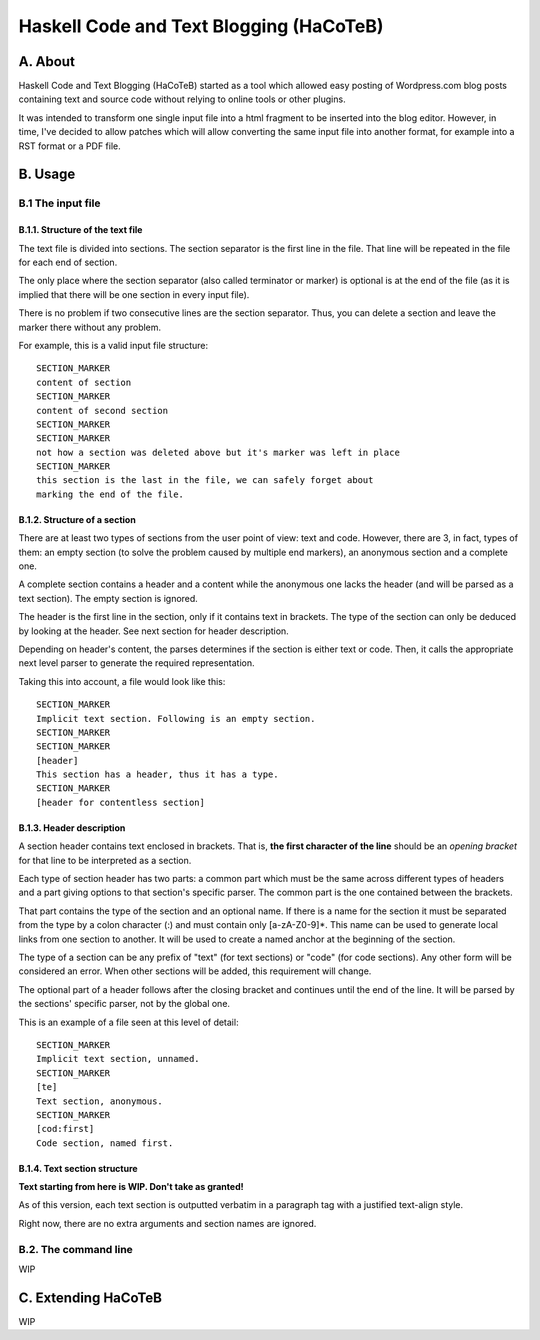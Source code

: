 Haskell Code and Text Blogging (HaCoTeB)
========================================

A. About
........

Haskell Code and Text Blogging (HaCoTeB) started as a tool which allowed easy
posting of Wordpress.com blog posts containing text and source code without
relying to online tools or other plugins.

It was intended to transform one single input file into a html fragment to be
inserted into the blog editor. However, in time, I've decided to allow patches
which will allow converting the same input file into another format, for
example into a RST format or a PDF file.

B. Usage
........

B.1 The input file
```````````````````

B.1.1. Structure of the text file
---------------------------------

The text file is divided into sections. The section separator is the first line
in the file. That line will be repeated in the file for each end of section.

The only place where the section separator (also called terminator or marker)
is optional is at the end of the file (as it is implied that there will be one
section in every input file).

There is no problem if two consecutive lines are the section separator. Thus,
you can delete a section and leave the marker there without any problem.

For example, this is a valid input file structure::

	SECTION_MARKER
	content of section
	SECTION_MARKER
	content of second section
	SECTION_MARKER
	SECTION_MARKER
	not how a section was deleted above but it's marker was left in place
	SECTION_MARKER
	this section is the last in the file, we can safely forget about
	marking the end of the file.

B.1.2. Structure of a section
-----------------------------

There are at least two types of sections from the user point of view: text and
code. However, there are 3, in fact, types of them: an empty section (to solve
the problem caused by multiple end markers), an anonymous section and a
complete one.

A complete section contains a header and a content while the anonymous one
lacks the header (and will be parsed as a text section). The empty section is
ignored.

The header is the first line in the section, only if it contains text in
brackets. The type of the section can only be deduced by looking at the header.
See next section for header description.

Depending on header's content, the parses determines if the section is either
text or code. Then, it calls the appropriate next level parser to generate the
required representation.

Taking this into account, a file would look like this::

	SECTION_MARKER
	Implicit text section. Following is an empty section.
	SECTION_MARKER
	SECTION_MARKER
	[header]
	This section has a header, thus it has a type.
	SECTION_MARKER
	[header for contentless section]

B.1.3. Header description
-------------------------

A section header contains text enclosed in brackets. That is, **the first
character of the line** should be an *opening bracket* for that line to be
interpreted as a section.

Each type of section header has two parts: a common part which must be the same
across different types of headers and a part giving options to that section's
specific parser. The common part is the one contained between the brackets.

That part contains the type of the section and an optional name. If there is a
name for the section it must be separated from the type by a colon character
(:) and must contain only [a-zA-Z0-9]*. This name can be used to generate local
links from one section to another. It will be used to create a named anchor at
the beginning of the section.

The type of a section can be any prefix of "text" (for text sections) or "code"
(for code sections). Any other form will be considered an error. When other
sections will be added, this requirement will change.

The optional part of a header follows after the closing bracket and continues
until the end of the line. It will be parsed by the sections' specific parser,
not by the global one.

This is an example of a file seen at this level of detail::

	SECTION_MARKER
	Implicit text section, unnamed.
	SECTION_MARKER
	[te]
	Text section, anonymous.
	SECTION_MARKER
	[cod:first]
	Code section, named first.

B.1.4. Text section structure
-----------------------------

**Text starting from here is WIP. Don't take as granted!**

As of this version, each text section is outputted verbatim in a
paragraph tag with a justified text-align style.

Right now, there are no extra arguments and section names are ignored.

B.2. The command line
`````````````````````

WIP

C. Extending HaCoTeB
....................

WIP
